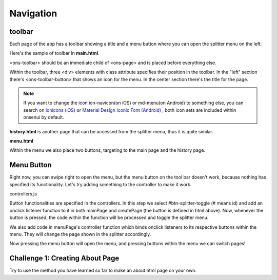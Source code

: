 ##########
Navigation
##########

toolbar
=======
Each page of the app has a toolbar showing a title and a menu button where you can open the splitter menu on the left.

Here's the sample of toolbar in **main.html**.

.. code-block:: html
    :linenos:

    <ons-page id="mainPage">
        <ons-toolbar>
            <div class="left">
                <ons-toolbar-button id="btn-splitter-toggle">
                    <ons-icon icon="ion-navicon, material:md-menu" size="32px, material:24px"></ons-icon>
                </ons-toolbar-button>
            </div>
            <div class="center">TODO</div>
            <div class="right"></div>
        </ons-toolbar>
    </ons-page>

<ons-toolbar> should be an immediate child of <ons-page> and is placed before everything else.

Within the toolbar, three <div> elements with class attribute specifies their position in the toolbar. In the "left" section there's <ons-toolbar-button> that shows an icon for the menu. In the center section there's the title for the page.

.. note::

    If you want to change the icon ion-navicon(on iOS) or md-menu(on Android) to something else, you can search on `ionicons (iOS) <http://ionicons.com/>`_ or `Material Design Iconic Font (Android) <https://zavoloklom.github.io/material-design-iconic-font/cheatsheet.html>`_ , both icon sets are included within onsenui by default.


**history.html** is another page that can be accessed from the splitter menu, thus it is quite similar.

.. code-block:: html
    :linenos:

    <ons-page id="historyPage">
        <ons-toolbar>
            <div class="left">
                <ons-toolbar-button id="btn-splitter-toggle">
                    <ons-icon icon="ion-navicon, material:md-menu" size="32px, material:24px"></ons-icon>
                </ons-toolbar-button>
            </div>
            <div class="center">History</div>
            <div class="right"></div>
        </ons-toolbar>
    </ons-page>


**menu.html**

.. code-block:: html
    :linenos:

    <ons-page id="menuPage">
        <ons-list id="menu-option-list">
        <ons-list-header>Menu</ons-list-header>
        <ons-list-item id="menu-main" tappable>
            <div class="left">
                <ons-icon icon="md-home"></ons-icon>
            </div>
            <div class="center">Home</div>
        </ons-list-item>
        <ons-list-item id="menu-history" tappable>
            <div class="left">
                <ons-icon icon="md-timer"></ons-icon>
            </div>
            <div class="center">History</div>
        </ons-list-item>
      </ons-list>
    </ons-page>


Within the menu we also place two buttons, targeting to the main page and the history page.


Menu Button
===========
Right now, you can swipe right to open the menu, but the menu button on the tool bar doesn't work, because nothing has specified its functionality. Let's try adding something to the controller to make it work.

controllers.js

.. code-block:: js
    :linenos:

    todoApp.controllers = {
        //bind button id to it's corresponding page
        "menuPage": function(page) {
            function bindPage(buttonId, target) {
                document.getElementById(buttonId).onclick = function() {
                    var content = document.getElementById('content');
                    var menu = document.getElementById('menu');
                    content.load(target).then(menu.close.bind(menu));
                };
            }

            bindPage('menu-main', 'html/main.html');
            bindPage('menu-history', 'html/history.html');
        },

        "mainPage": function(page) {
            page.querySelector('#btn-splitter-toggle').onclick = function() {
                document.querySelector('#app-splitter').left.toggle();
            };
        },

        "historyPage": function(page) {
            page.querySelector('#btn-splitter-toggle').onclick = function() {
                document.querySelector('#app-splitter').left.toggle();
            };
        },

        "createPage": function(page) {

        }

    };

Button functionalities are specified in the controllers. In this step we select #btn-splitter-toggle (# means id) and add an onclick listener function to it in both mainPage and createPage (the button is defined in html above). Now, whenever the button is pressed, the code within the function will be processed and toggle the splitter menu.

We also add code in menuPage's controller function which binds onclick listeners to its respective buttons within the menu. They will change the page shown in the splitter accordingly.

Now pressing the menu button will open the menu, and pressing buttons within the menu we can switch pages!

Challenge 1: Creating About Page
================================
Try to use the method you have learned so far to make an about.html page on your own.
